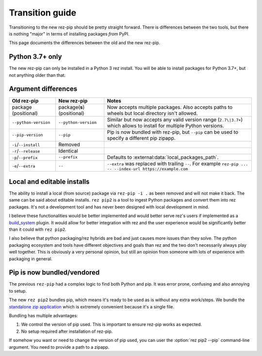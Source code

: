 .. SPDX-FileCopyrightText: 2022 Contributors to the rez project
..
.. SPDX-License-Identifier: Apache-2.0

================
Transition guide
================

Transitioning to the new rez-pip should be pretty straight forward. There is differences
between the two tools, but there is nothing "major" in terms of installing packages
`from` PyPI.

This page documents the differences between the old and the new rez-pip.

Python 3.7+ only
================

The new rez-pip can only be installed in a Python 3 rez install. You will be able to
install packages for Python 3.7+, but not anything older than that.

Argument differences
====================

==================== =========================== =======
Old rez-pip          New rez-pip                 Notes
==================== =========================== =======
package (positional) package(**s**) (positional) Now accepts multiple packages. Also accepts paths to wheels but local directory isn't allowed.
``--python-version`` ``--python-version``        Similar but now accepts any valid version range (``2.7\|3.7+``) which allows to install for multiple Python versions.
``--pip-version``    ``--pip``                   Pip is now bundled with rez-pip, but ``--pip`` can be used to specify a different pip zipapp.
``-i``/``--install`` Removed
``-r``/``--release`` Identical
``-p``/``--prefix``  ``--prefix``                Defaults to :external:data:`local_packages_path`.
``-e``/``--extra``   ``--``                      ``--extra`` was replaced with trailing ``--``. For example ``rez-pip ... -- --index-url https://example.com``
==================== =========================== =======

Local and editable installs
===========================

The ability to install a local (from source) package via ``rez-pip -i .`` as been removed
and will not make it back. The same can be said about editable installs. ``rez pip2`` is a
tool to ingest Python packages and convert them into rez packages. It's not a development
tool and has never been designed with local development in mind.

I believe these functionalities would be better implemented and would better serve rez's
users if implemented as a `build_system`_ plugin. It would allow for better integration
with rez and the user experience would be significantly better than it could with ``rez pip2``.

.. _build_system: https://github.com/AcademySoftwareFoundation/rez/tree/main/src/rezplugins/build_system

I also believe that python packaging/rez hybrids are bad and just causes more issues than
they solve. The python packaging ecosystem and tools have different objectives and goals
than rez and the two don't necessarily always play well together. This is obviously a very
personal opinion, but still an opinion from someone with lots of experience with packaging
in general.

Pip is now bundled/vendored
===========================

The previous ``rez-pip`` had a complex logic to find both Python and pip. It was error prone,
confusing and also annoying to setup.

The new ``rez pip2`` bundles pip, which means it's ready to be used as is without any extra work/steps.
We bundle the `standalone zip application`_ which is extremely convenient because it's a single file.

Bundling has multiple advantages:

#. We control the version of pip used. This is important to ensure rez-pip works as expected.
#. No setup required after installation of rez-pip.

If somehow you want or need to change the version of pip used, you can user the :option:`rez pip2 --pip` command-line
argument. You need to provide a path to a zipapp.

.. _standalone zip application: https://pip.pypa.io/en/stable/installation/#standalone-zip-application
